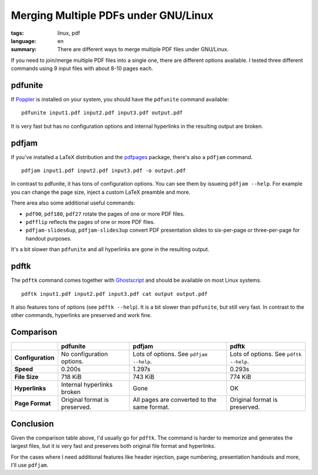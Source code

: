 Merging Multiple PDFs under GNU/Linux
=====================================

:tags: linux, pdf
:language: en
:summary: There are different ways to merge multiple PDF files under GNU/Linux.

If you need to join/merge multiple PDF files into a single one, there are
different options available. I tested three different commands using 9 input
files with about 8-10 pages each.

pdfunite
--------

If Poppler_ is installed on your system, you should have the ``pdfunite``
command available::

    pdfunite input1.pdf input2.pdf input3.pdf output.pdf

It is very fast but has no configuration options and internal hyperlinks in the
resulting output are broken.

.. _poppler: http://poppler.freedesktop.org/ 


pdfjam
------

If you've installed a LaTeX distribution and the pdfpages_ package, there's also
a ``pdfjam`` command. ::

    pdfjam input1.pdf input2.pdf input3.pdf -o output.pdf

In contrast to pdfunite, it has tons of configuration options. You can see them
by issueing ``pdfjam --help``. For example you can change the page size, inject
a custom LaTeX preamble and more.

There area also some additional useful commands:

- ``pdf90``, ``pdf180``, ``pdf27`` rotate the pages of one or more PDF files.
- ``pdfflip`` reflects the pages of one or more PDF files.
- ``pdfjam-slides6up``, ``pdfjam-slides3up`` convert PDF presentation slides to
  six-per-page or three-per-page for handout purposes.

It's a bit slower than ``pdfunite`` and all hyperlinks are gone in the resulting
output.

.. _pdfpages: http://www.ctan.org/tex-archive/macros/latex/contrib/pdfpages/


pdftk
-----

The ``pdftk`` command comes together with Ghostscript_ and should be available
on most Linux systems. ::

    pdftk input1.pdf input2.pdf input3.pdf cat output output.pdf

It also features tons of options (see ``pdftk --help``). It is a bit slower than
``pdfunite``, but still very fast. In contrast to the other commands, hyperlinks
are preserved and work fine.

.. _ghostscript: http://www.ghostscript.com/ 


Comparison
----------

+-------------------+----------------------------+-------------------------+-----------------------+
|                   | **pdfunite**               | **pdfjam**              | **pdftk**             |
+-------------------+----------------------------+-------------------------+-----------------------+
| **Configuration** | No configuration options.  | Lots of options.        | Lots of options.      |
|                   |                            | See ``pdfjam --help``.  | See ``pdftk --help``. |
+-------------------+----------------------------+-------------------------+-----------------------+
| **Speed**         | 0.200s                     | 1.297s                  | 0.293s                |
+-------------------+----------------------------+-------------------------+-----------------------+
| **File Size**     | 718 KiB                    | 743 KiB                 | 774 KiB               |
+-------------------+----------------------------+-------------------------+-----------------------+
| **Hyperlinks**    | Internal hyperlinks broken | Gone                    | OK                    |
+-------------------+----------------------------+-------------------------+-----------------------+
| **Page Format**   | Original format is         | All pages are converted | Original format is    |
|                   | preserved.                 | to the same format.     | preserved.            |
+-------------------+----------------------------+-------------------------+-----------------------+


Conclusion
----------

Given the comparison table above, I'd usually go for ``pdftk``. The command is
harder to memorize and generates the largest files, but it is very fast and
preserves both original file format and hyperlinks.

For the cases where I need additional features like header injection, page
numbering, presentation handouts and more, I'll use ``pdfjam``.
